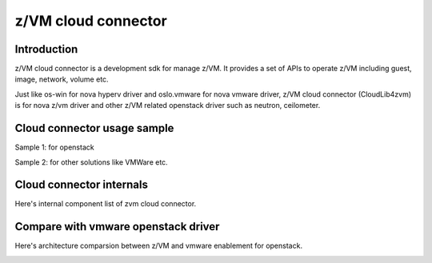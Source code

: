 ====================
z/VM cloud connector
====================

Introduction
------------

z/VM cloud connector is a development sdk for manage z/VM.
It provides a set of APIs to operate z/VM including guest, image,
network, volume etc.

Just like os-win for nova hyperv driver and oslo.vmware for
nova vmware driver, z/VM cloud connector (CloudLib4zvm) is
for nova z/vm driver and other z/VM related openstack driver such
as neutron, ceilometer.

Cloud connector usage sample
----------------------------

Sample 1: for openstack

.. image:: ./images/openstack_zcc.jpg

Sample 2: for other solutions like VMWare etc.

.. image:: ./images/3rd_iaas.jpg

Cloud connector internals
-------------------------

Here's internal component list of zvm cloud connector.

.. image:: ./images/zcc_internal.jpg

Compare with vmware openstack driver
------------------------------------

Here's architecture comparsion between z/VM and vmware enablement for openstack.

.. image:: ./images/zvm_vmware.jpg
